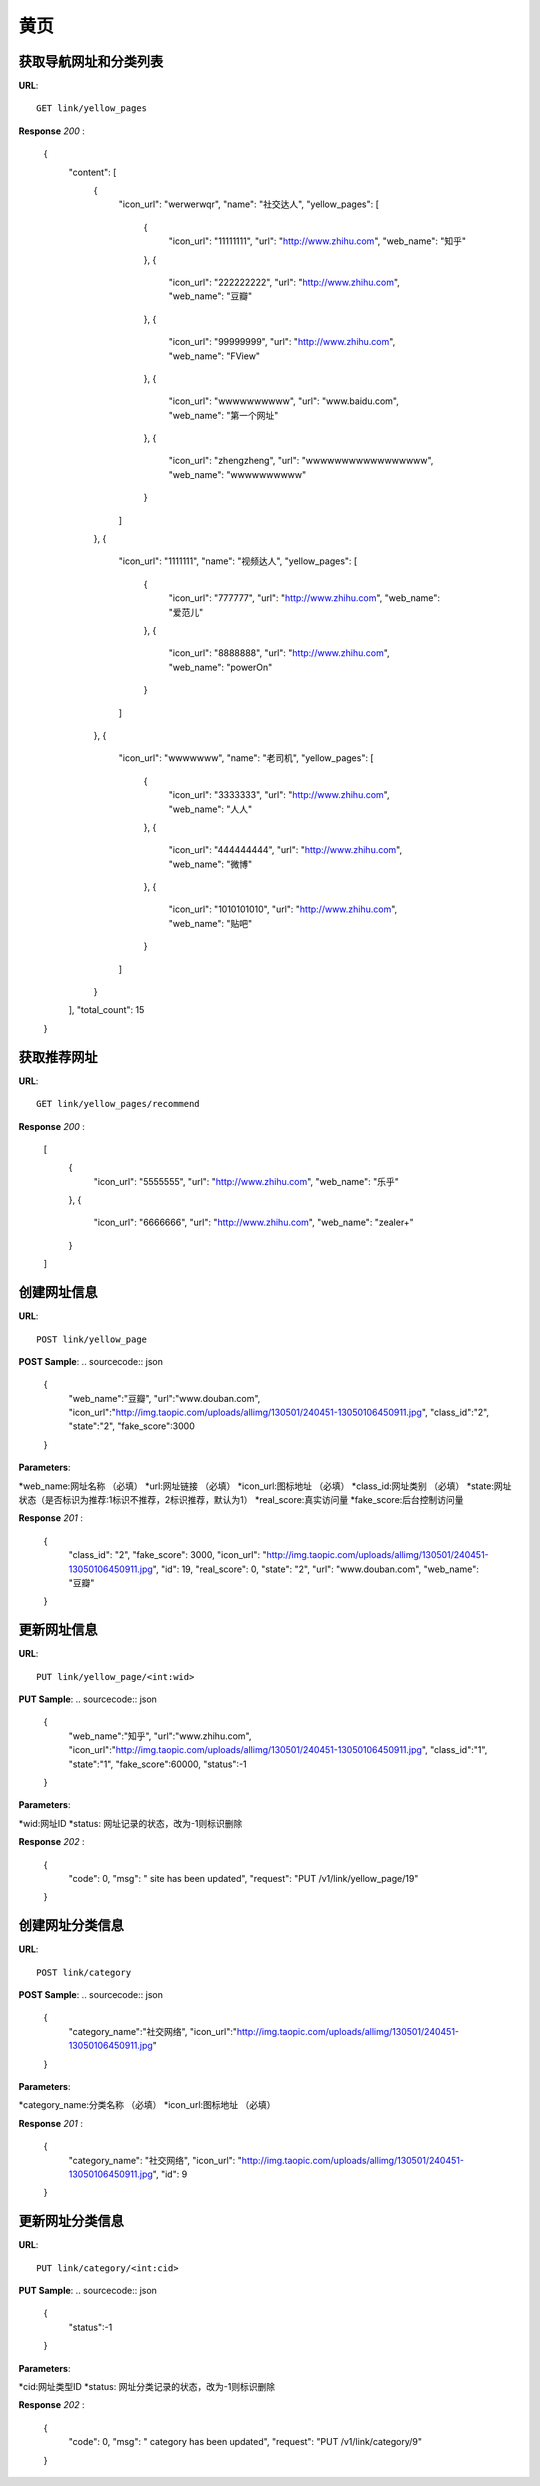 .. _webSites:

黄页
=========

获取导航网址和分类列表
~~~~~~~~~~~~~~~~~~~~~~~
**URL**::

    GET link/yellow_pages

**Response** `200` :

    {
      "content": [
        {
          "icon_url": "werwerwqr",
          "name": "社交达人",
          "yellow_pages": [
            {
              "icon_url": "11111111",
              "url": "http://www.zhihu.com",
              "web_name": "知乎"
            },
            {
              "icon_url": "222222222",
              "url": "http://www.zhihu.com",
              "web_name": "豆瓣"
            },
            {
              "icon_url": "99999999",
              "url": "http://www.zhihu.com",
              "web_name": "FView"
            },
            {
              "icon_url": "wwwwwwwwww",
              "url": "www.baidu.com",
              "web_name": "第一个网址"
            },
            {
              "icon_url": "zhengzheng",
              "url": "wwwwwwwwwwwwwwwww",
              "web_name": "wwwwwwwwww"
            }
          ]
        },
        {
          "icon_url": "1111111",
          "name": "视频达人",
          "yellow_pages": [
            {
              "icon_url": "777777",
              "url": "http://www.zhihu.com",
              "web_name": "爱范儿"
            },
            {
              "icon_url": "8888888",
              "url": "http://www.zhihu.com",
              "web_name": "powerOn"
            }
          ]
        },
        {
          "icon_url": "wwwwwww",
          "name": "老司机",
          "yellow_pages": [
            {
              "icon_url": "3333333",
              "url": "http://www.zhihu.com",
              "web_name": "人人"
            },
            {
              "icon_url": "444444444",
              "url": "http://www.zhihu.com",
              "web_name": "微博"
            },
            {
              "icon_url": "1010101010",
              "url": "http://www.zhihu.com",
              "web_name": "贴吧"
            }
          ]
        }
      ],
      "total_count": 15
    }


获取推荐网址
~~~~~~~~~~~~~~~
**URL**::

    GET link/yellow_pages/recommend

**Response** `200` :

    [
      {
        "icon_url": "5555555",
        "url": "http://www.zhihu.com",
        "web_name": "乐乎"
      },
      {
        "icon_url": "6666666",
        "url": "http://www.zhihu.com",
        "web_name": "zealer+"
      }
    ]


创建网址信息
~~~~~~~~~~~~~

**URL**::

    POST link/yellow_page

**POST Sample**:
.. sourcecode:: json
    {
        "web_name":"豆瓣",
        "url":"www.douban.com",
        "icon_url":"http://img.taopic.com/uploads/allimg/130501/240451-13050106450911.jpg",
        "class_id":"2",
        "state":"2",
        "fake_score":3000
    }

**Parameters**:

*web_name:网址名称                  （必填）
*url:网址链接                       （必填）
*icon_url:图标地址                  （必填）
*class_id:网址类别                  （必填）
*state:网址状态（是否标识为推荐:1标识不推荐，2标识推荐，默认为1）
*real_score:真实访问量
*fake_score:后台控制访问量

**Response** `201` :

    {
      "class_id": "2",
      "fake_score": 3000,
      "icon_url": "http://img.taopic.com/uploads/allimg/130501/240451-13050106450911.jpg",
      "id": 19,
      "real_score": 0,
      "state": "2",
      "url": "www.douban.com",
      "web_name": "豆瓣"
    }


更新网址信息
~~~~~~~~~~~~~

**URL**::

    PUT link/yellow_page/<int:wid>

**PUT Sample**:
.. sourcecode:: json
    {
        "web_name":"知乎",
        "url":"www.zhihu.com",
        "icon_url":"http://img.taopic.com/uploads/allimg/130501/240451-13050106450911.jpg",
        "class_id":"1",
        "state":"1",
        "fake_score":60000,
        "status":-1
    }

**Parameters**:

*wid:网址ID
*status: 网址记录的状态，改为-1则标识删除

**Response** `202` :

    {
      "code": 0,
      "msg": " site has been updated",
      "request": "PUT  /v1/link/yellow_page/19"
    }


创建网址分类信息
~~~~~~~~~~~~~~~~~

**URL**::

    POST link/category

**POST Sample**:
.. sourcecode:: json
    {
        "category_name":"社交网络",
        "icon_url":"http://img.taopic.com/uploads/allimg/130501/240451-13050106450911.jpg"
    }

**Parameters**:

*category_name:分类名称             （必填）
*icon_url:图标地址                  （必填）

**Response** `201` :

    {
      "category_name": "社交网络",
      "icon_url": "http://img.taopic.com/uploads/allimg/130501/240451-13050106450911.jpg",
      "id": 9
    }


更新网址分类信息
~~~~~~~~~~~~~~~~~~~

**URL**::

    PUT link/category/<int:cid>

**PUT Sample**:
.. sourcecode:: json
    {
        "status":-1
    }

**Parameters**:

*cid:网址类型ID
*status: 网址分类记录的状态，改为-1则标识删除

**Response** `202` :

    {
      "code": 0,
      "msg": " category has been updated",
      "request": "PUT  /v1/link/category/9"
    }